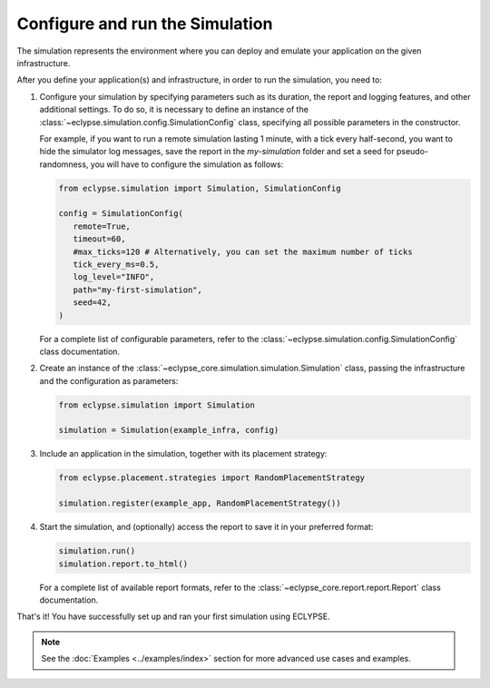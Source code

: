 ================================
Configure and run the Simulation
================================

The simulation represents the environment where you can deploy and emulate your application on the given infrastructure.

After you define your application(s) and infrastructure, in order to run the simulation, you need to:

#. Configure your simulation by specifying parameters such as its duration, the report and logging features, and other additional settings.
   To do so, it is necessary to define an instance of the :class:`~eclypse.simulation.config.SimulationConfig` class, specifying all possible parameters in the constructor.

   For example, if you want to run a remote simulation lasting 1 minute, with a tick every half-second, you want to hide the simulator log messages, save the report in the *my-simulation* folder and set a seed for pseudo-randomness, you will have to configure the simulation as follows:

   .. code-block:: python

      from eclypse.simulation import Simulation, SimulationConfig

      config = SimulationConfig(
         remote=True,
         timeout=60,
         #max_ticks=120 # Alternatively, you can set the maximum number of ticks
         tick_every_ms=0.5,
         log_level="INFO",
         path="my-first-simulation",
         seed=42,
      )

   For a complete list of configurable parameters, refer to the :class:`~eclypse.simulation.config.SimulationConfig` class documentation.

#. Create an instance of the :class:`~eclypse_core.simulation.simulation.Simulation` class, passing the infrastructure and the configuration as parameters:

   .. code-block:: python

      from eclypse.simulation import Simulation

      simulation = Simulation(example_infra, config)


#. Include an application in the simulation, together with its placement strategy:

   .. code-block:: python

      from eclypse.placement.strategies import RandomPlacementStrategy

      simulation.register(example_app, RandomPlacementStrategy())

#. Start the simulation, and (optionally) access the report to save it in your preferred format:

   .. code-block:: python

      simulation.run()
      simulation.report.to_html()

   For a complete list of available report formats, refer to the :class:`~eclypse_core.report.report.Report` class documentation.


That's it! You have successfully set up and ran your first simulation using ECLYPSE.

.. note::

   See the :doc:`Examples <../examples/index>` section for more advanced use cases and examples.
